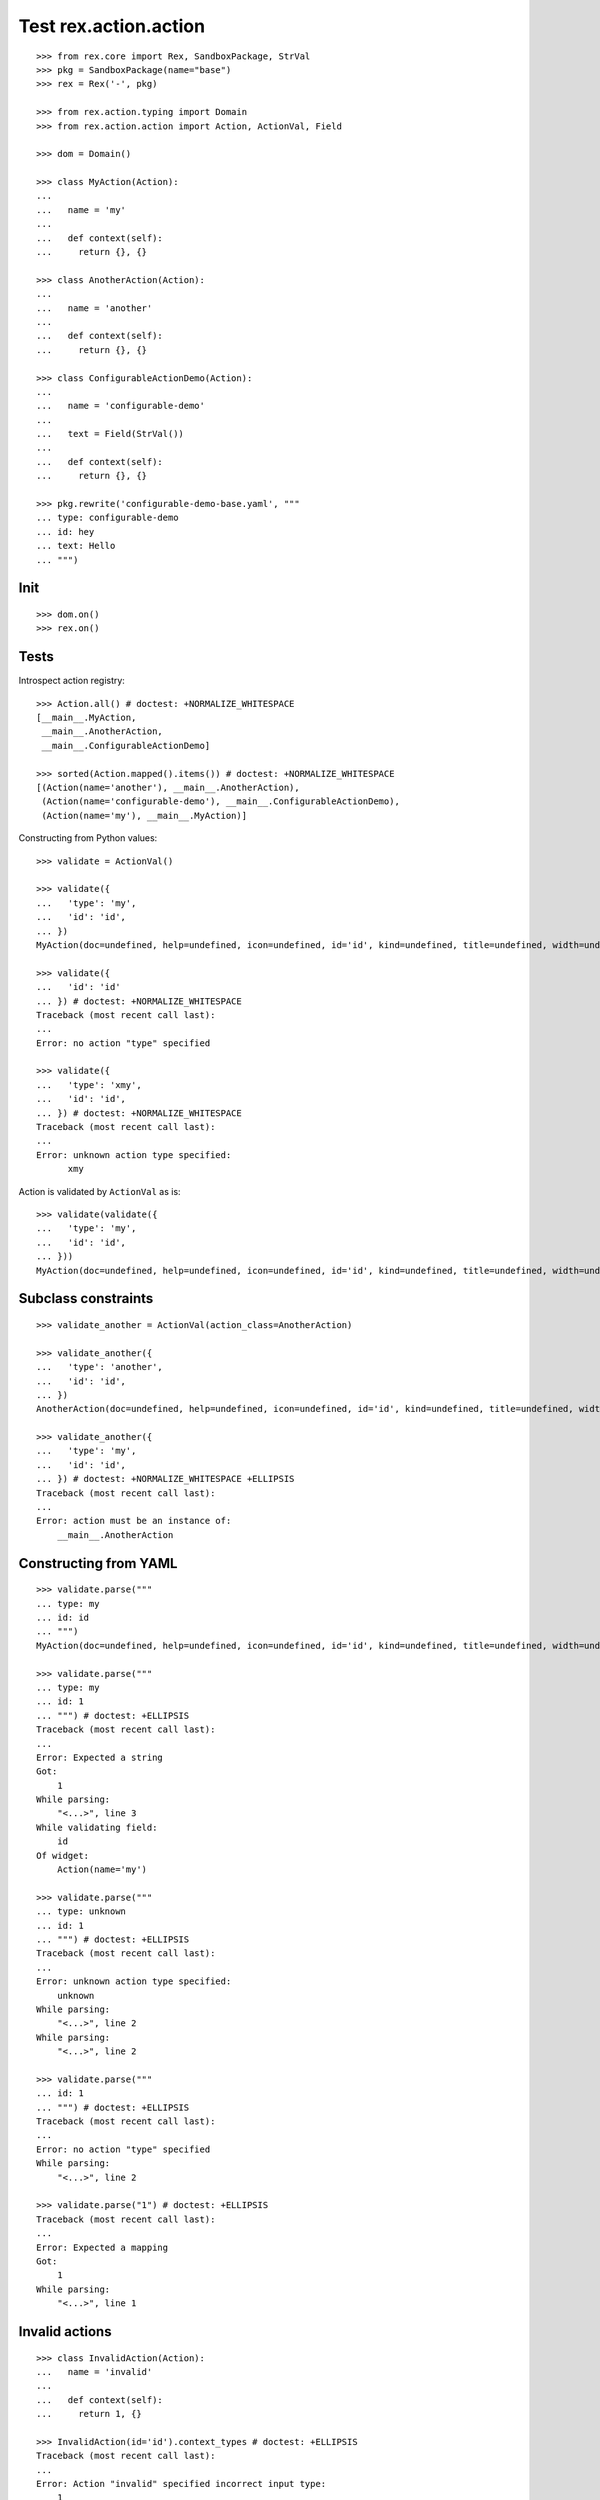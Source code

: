 Test rex.action.action
======================

::

  >>> from rex.core import Rex, SandboxPackage, StrVal
  >>> pkg = SandboxPackage(name="base")
  >>> rex = Rex('-', pkg)

  >>> from rex.action.typing import Domain
  >>> from rex.action.action import Action, ActionVal, Field

  >>> dom = Domain()

  >>> class MyAction(Action):
  ...
  ...   name = 'my'
  ...
  ...   def context(self):
  ...     return {}, {}

  >>> class AnotherAction(Action):
  ...
  ...   name = 'another'
  ...
  ...   def context(self):
  ...     return {}, {}

  >>> class ConfigurableActionDemo(Action):
  ...
  ...   name = 'configurable-demo'
  ...
  ...   text = Field(StrVal())
  ...
  ...   def context(self):
  ...     return {}, {}

  >>> pkg.rewrite('configurable-demo-base.yaml', """
  ... type: configurable-demo
  ... id: hey
  ... text: Hello
  ... """)

Init
----

::

  >>> dom.on()
  >>> rex.on()

Tests
-----

Introspect action registry::

  >>> Action.all() # doctest: +NORMALIZE_WHITESPACE
  [__main__.MyAction,
   __main__.AnotherAction,
   __main__.ConfigurableActionDemo]

  >>> sorted(Action.mapped().items()) # doctest: +NORMALIZE_WHITESPACE
  [(Action(name='another'), __main__.AnotherAction),
   (Action(name='configurable-demo'), __main__.ConfigurableActionDemo),
   (Action(name='my'), __main__.MyAction)]

Constructing from Python values::

  >>> validate = ActionVal()

  >>> validate({
  ...   'type': 'my',
  ...   'id': 'id',
  ... })
  MyAction(doc=undefined, help=undefined, icon=undefined, id='id', kind=undefined, title=undefined, width=undefined)

  >>> validate({
  ...   'id': 'id'
  ... }) # doctest: +NORMALIZE_WHITESPACE
  Traceback (most recent call last):
  ...
  Error: no action "type" specified

  >>> validate({
  ...   'type': 'xmy',
  ...   'id': 'id',
  ... }) # doctest: +NORMALIZE_WHITESPACE
  Traceback (most recent call last):
  ...
  Error: unknown action type specified:
        xmy

Action is validated by ``ActionVal`` as is::

  >>> validate(validate({
  ...   'type': 'my',
  ...   'id': 'id',
  ... }))
  MyAction(doc=undefined, help=undefined, icon=undefined, id='id', kind=undefined, title=undefined, width=undefined)

Subclass constraints
--------------------

::

  >>> validate_another = ActionVal(action_class=AnotherAction)

  >>> validate_another({
  ...   'type': 'another',
  ...   'id': 'id',
  ... })
  AnotherAction(doc=undefined, help=undefined, icon=undefined, id='id', kind=undefined, title=undefined, width=undefined)

  >>> validate_another({
  ...   'type': 'my',
  ...   'id': 'id',
  ... }) # doctest: +NORMALIZE_WHITESPACE +ELLIPSIS
  Traceback (most recent call last):
  ...
  Error: action must be an instance of:
      __main__.AnotherAction


Constructing from YAML
----------------------

::

  >>> validate.parse("""
  ... type: my
  ... id: id
  ... """)
  MyAction(doc=undefined, help=undefined, icon=undefined, id='id', kind=undefined, title=undefined, width=undefined)

  >>> validate.parse("""
  ... type: my
  ... id: 1
  ... """) # doctest: +ELLIPSIS
  Traceback (most recent call last):
  ...
  Error: Expected a string
  Got:
      1
  While parsing:
      "<...>", line 3
  While validating field:
      id
  Of widget:
      Action(name='my')

  >>> validate.parse("""
  ... type: unknown
  ... id: 1
  ... """) # doctest: +ELLIPSIS
  Traceback (most recent call last):
  ...
  Error: unknown action type specified:
      unknown
  While parsing:
      "<...>", line 2
  While parsing:
      "<...>", line 2

  >>> validate.parse("""
  ... id: 1
  ... """) # doctest: +ELLIPSIS
  Traceback (most recent call last):
  ...
  Error: no action "type" specified
  While parsing:
      "<...>", line 2

  >>> validate.parse("1") # doctest: +ELLIPSIS
  Traceback (most recent call last):
  ...
  Error: Expected a mapping
  Got:
      1
  While parsing:
      "<...>", line 1

Invalid actions
---------------

::

  >>> class InvalidAction(Action):
  ...   name = 'invalid'
  ...
  ...   def context(self):
  ...     return 1, {}

  >>> InvalidAction(id='id').context_types # doctest: +ELLIPSIS
  Traceback (most recent call last):
  ...
  Error: Action "invalid" specified incorrect input type:
      1

  >>> class InvalidAction(Action):
  ...   name = 'invalid'
  ...
  ...   def context(self):
  ...     return {}, 1
  >>> InvalidAction(id='id').context_types # doctest: +ELLIPSIS
  Traceback (most recent call last):
  ...
  Error: Action "invalid" specified incorrect output type:
      1

Overrides
---------

::

  >>> validate.parse("""
  ... type: configurable-demo
  ... id: hey
  ... text: Hello
  ... """) # doctest: +NORMALIZE_WHITESPACE
  ConfigurableActionDemo(doc=undefined,
                         help=undefined,
                         icon=undefined,
                         id='hey',
                         kind=undefined,
                         text='Hello',
                         title=undefined,
                         width=undefined)

::

  >>> validate.parse("""
  ... type:
  ...   type: configurable-demo
  ...   id: hey
  ...   text: Hello
  ... text: Hello!!!
  ... """) # doctest: +NORMALIZE_WHITESPACE
  ConfigurableActionDemo(doc=undefined,
                         help=undefined,
                         icon=undefined,
                         id='hey',
                         kind=undefined,
                         text='Hello!!!',
                         title=undefined,
                         width=undefined)

::

  >>> validate.parse("""
  ... type: !include base:configurable-demo-base.yaml
  ... text: Hello!!!
  ... """) # doctest: +NORMALIZE_WHITESPACE
  ConfigurableActionDemo(doc=undefined,
                         help=undefined,
                         icon=undefined,
                         id='hey',
                         kind=undefined,
                         text='Hello!!!',
                         title=undefined,
                         width=undefined)

Cleanup
-------

::

  >>> dom.off()
  >>> rex.off()


